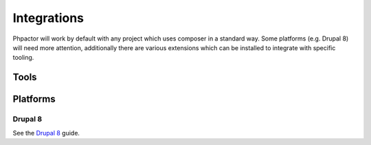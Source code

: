 Integrations
============

Phpactor will work by default with any project which uses composer in a
standard way. Some platforms (e.g. Drupal 8) will need more attention,
additionally there are various extensions which can be installed to
integrate with specific tooling.

Tools
-----

Platforms
---------

Drupal 8
~~~~~~~~

See the `Drupal 8 </integrations/drupal8.html>`__ guide.
